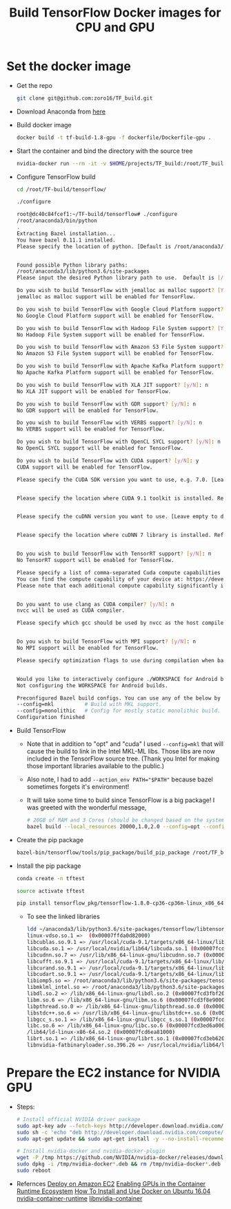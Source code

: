 #+TITLE: Build TensorFlow Docker images for CPU and GPU
#+OPTIONS: H:1 num:nil toc:nil \n:nil @:t ::t |:t ^:{} _:{} *:t TeX:t LaTeX:t


* Set the docker image
  - Get the repo
    #+BEGIN_SRC BASH
      git clone git@github.com:zoro16/TF_build.git
    #+END_SRC
  - Download Anaconda from [[https://www.anaconda.com/download/#linux][here]]
  - Build docker image
    #+BEGIN_SRC BASH
      docker build -t tf-build-1.8-gpu -f dockerfile/Dockerfile-gpu .
    #+END_SRC
  - Start the container and bind the directory with the source tree
    #+BEGIN_SRC BASH
      nvidia-docker run --rm -it -v $HOME/projects/TF_build:/root/TF_build tf-build-1.8-gpu
    #+END_SRC
  - Configure TensorFlow build
    #+BEGIN_SRC BASH
      cd /root/TF-build/tensorflow/

      ./configure
    #+END_SRC
    #+BEGIN_SRC BASH
      root@dc40c84fcef1:~/TF-build/tensorflow# ./configure
      /root/anaconda3/bin/python
      .
      Extracting Bazel installation...
      You have bazel 0.11.1 installed.
      Please specify the location of python. [Default is /root/anaconda3/bin/python]:


      Found possible Python library paths:
      /root/anaconda3/lib/python3.6/site-packages
      Please input the desired Python library path to use.  Default is [/root/anaconda3/lib/python3.6/site-packages]

      Do you wish to build TensorFlow with jemalloc as malloc support? [Y/n]: y
      jemalloc as malloc support will be enabled for TensorFlow.

      Do you wish to build TensorFlow with Google Cloud Platform support? [Y/n]: n
      No Google Cloud Platform support will be enabled for TensorFlow.

      Do you wish to build TensorFlow with Hadoop File System support? [Y/n]: n
      No Hadoop File System support will be enabled for TensorFlow.

      Do you wish to build TensorFlow with Amazon S3 File System support? [Y/n]: n
      No Amazon S3 File System support will be enabled for TensorFlow.

      Do you wish to build TensorFlow with Apache Kafka Platform support? [y/N]: n
      No Apache Kafka Platform support will be enabled for TensorFlow.

      Do you wish to build TensorFlow with XLA JIT support? [y/N]: n
      No XLA JIT support will be enabled for TensorFlow.

      Do you wish to build TensorFlow with GDR support? [y/N]: n
      No GDR support will be enabled for TensorFlow.

      Do you wish to build TensorFlow with VERBS support? [y/N]: n
      No VERBS support will be enabled for TensorFlow.

      Do you wish to build TensorFlow with OpenCL SYCL support? [y/N]: n
      No OpenCL SYCL support will be enabled for TensorFlow.

      Do you wish to build TensorFlow with CUDA support? [y/N]: y
      CUDA support will be enabled for TensorFlow.

      Please specify the CUDA SDK version you want to use, e.g. 7.0. [Leave empty to default to CUDA 9.0]: 9.1


      Please specify the location where CUDA 9.1 toolkit is installed. Refer to README.md for more details. [Default is /usr/local/cuda]:


      Please specify the cuDNN version you want to use. [Leave empty to default to cuDNN 7.0]:7.1


      Please specify the location where cuDNN 7 library is installed. Refer to README.md for more details. [Default is /usr/local/cuda]:


      Do you wish to build TensorFlow with TensorRT support? [y/N]: n
      No TensorRT support will be enabled for TensorFlow.

      Please specify a list of comma-separated Cuda compute capabilities you want to build with.
      You can find the compute capability of your device at: https://developer.nvidia.com/cuda-gpus.
      Please note that each additional compute capability significantly increases your build time and binary size. [Default is: 3.5,5.2]5.2,6.0,6.1,7.0


      Do you want to use clang as CUDA compiler? [y/N]: n
      nvcc will be used as CUDA compiler.

      Please specify which gcc should be used by nvcc as the host compiler. [Default is /usr/bin/gcc]:


      Do you wish to build TensorFlow with MPI support? [y/N]: n
      No MPI support will be enabled for TensorFlow.

      Please specify optimization flags to use during compilation when bazel option "--config=opt" is specified [Default is -march=native]:


      Would you like to interactively configure ./WORKSPACE for Android builds? [y/N]: n
      Not configuring the WORKSPACE for Android builds.

      Preconfigured Bazel build configs. You can use any of the below by adding "--config=<>" to your build command. See tools/bazel.rc for more details.
      --config=mkl         	# Build with MKL support.
      --config=monolithic  	# Config for mostly static monolithic build.
      Configuration finished
    #+END_SRC
  - Build TensorFlow
    - Note that in addition to "opt" and "cuda" I used ~--config=mkl~ that will cause the build to link in the Intel MKL-ML libs. Those libs are now included in the TensorFlow source tree. (Thank you Intel for making those important libraries available to the public.)
    - Also note, I had to add ~--action_env PATH="$PATH"~ because bazel sometimes forgets it's environment!
    - It will take some time to build since TensorFlow is a big package! I was greeted with the wonderful message,
    #+BEGIN_SRC BASH
      # 20GB of RAM and 3 Cores (should be changed based on the system)
      bazel build --local_resources 20000,1.0,2.0 --config=opt --config=mkl --config=cuda --action_env PATH="$PATH"  //tensorflow/tools/pip_package:build_pip_package
    #+END_SRC
  - Create the pip package
    #+BEGIN_SRC BASH
      bazel-bin/tensorflow/tools/pip_package/build_pip_package /root/TF_build/tensorflow_pkg
    #+END_SRC
  - Install the pip package
    #+BEGIN_SRC BASH
      conda create -n tftest

      source activate tftest

      pip install tensorflow_pkg/tensorflow-1.8.0-cp36-cp36m-linux_x86_64.whl
    #+END_SRC
    - To see the linked libraries
      #+BEGIN_SRC BASH
        ldd ~/anaconda3/lib/python3.6/site-packages/tensorflow/libtensorflow_framework.so
        linux-vdso.so.1 =>  (0x00007ffda0d82000)
	    libcublas.so.9.1 => /usr/local/cuda-9.1/targets/x86_64-linux/lib/libcublas.so.9.1 (0x00007fcd69e64000)
	    libcuda.so.1 => /usr/local/nvidia/lib64/libcuda.so.1 (0x00007fcd68ee4000)
	    libcudnn.so.7 => /usr/lib/x86_64-linux-gnu/libcudnn.so.7 (0x00007fcd546bb000)
	    libcufft.so.9.1 => /usr/local/cuda-9.1/targets/x86_64-linux/lib/libcufft.so.9.1 (0x00007fcd4d1ce000)
	    libcurand.so.9.1 => /usr/local/cuda-9.1/targets/x86_64-linux/lib/libcurand.so.9.1 (0x00007fcd4924b000)
	    libcudart.so.9.1 => /usr/local/cuda-9.1/targets/x86_64-linux/lib/libcudart.so.9.1 (0x00007fcd48fdd000)
	    libiomp5.so => /root/anaconda3/lib/python3.6/site-packages/tensorflow/../_solib_local/_U@mkl_Ulinux_S_S_Cmkl_Ulibs_Ulinux___Uexternal_Smkl_Ulinux_Slib/libiomp5.so (0x00007fcd48c39000)
	    libmklml_intel.so => /root/anaconda3/lib/python3.6/site-packages/tensorflow/../_solib_local/_U@mkl_Ulinux_S_S_Cmkl_Ulibs_Ulinux___Uexternal_Smkl_Ulinux_Slib/libmklml_intel.so (0x00007fcd3fdf6000)
	    libdl.so.2 => /lib/x86_64-linux-gnu/libdl.so.2 (0x00007fcd3fbf2000)
	    libm.so.6 => /lib/x86_64-linux-gnu/libm.so.6 (0x00007fcd3f8e9000)
	    libpthread.so.0 => /lib/x86_64-linux-gnu/libpthread.so.0 (0x00007fcd3f6cc000)
	    libstdc++.so.6 => /usr/lib/x86_64-linux-gnu/libstdc++.so.6 (0x00007fcd3f34a000)
	    libgcc_s.so.1 => /lib/x86_64-linux-gnu/libgcc_s.so.1 (0x00007fcd3f134000)
	    libc.so.6 => /lib/x86_64-linux-gnu/libc.so.6 (0x00007fcd3ed6a000)
	    /lib64/ld-linux-x86-64.so.2 (0x00007fcd6ea81000)
	    librt.so.1 => /lib/x86_64-linux-gnu/librt.so.1 (0x00007fcd3eb62000)
	    libnvidia-fatbinaryloader.so.396.26 => /usr/local/nvidia/lib64/libnvidia-fatbinaryloader.so.396.26 (0x00007fcd3e916000)
      #+END_SRC

* Prepare the EC2 instance for NVIDIA GPU
  - Steps:
    #+BEGIN_SRC BASH
      # Install official NVIDIA driver package
      sudo apt-key adv --fetch-keys http://developer.download.nvidia.com/compute/cuda/repos/ubuntu1604/x86_64/7fa2af80.pub
      sudo sh -c 'echo "deb http://developer.download.nvidia.com/compute/cuda/repos/ubuntu1604/x86_64 /" > /etc/apt/sources.list.d/cuda.list'
      sudo apt-get update && sudo apt-get install -y --no-install-recommends linux-headers-generic dkms cuda-drivers

      # Install nvidia-docker and nvidia-docker-plugin
      wget -P /tmp https://github.com/NVIDIA/nvidia-docker/releases/download/v1.0.1/nvidia-docker_1.0.1-1_amd64.deb
      sudo dpkg -i /tmp/nvidia-docker*.deb && rm /tmp/nvidia-docker*.deb
      sudo reboot
    #+END_SRC
  - Refernces 
    [[https://github.com/NVIDIA/nvidia-docker/wiki/Deploy-on-Amazon-EC2][Deploy on Amazon EC2]]
    [[https://devblogs.nvidia.com/gpu-containers-runtime/][Enabling GPUs in the Container Runtime Ecosystem]]
    [[https://www.digitalocean.com/community/tutorials/how-to-install-and-use-docker-on-ubuntu-16-04][How To Install and Use Docker on Ubuntu 16.04]]
    [[https://github.com/NVIDIA/nvidia-container-runtime][nvidia-container-runtime]]
    [[https://github.com/NVIDIA/libnvidia-container][libnvidia-container]]
